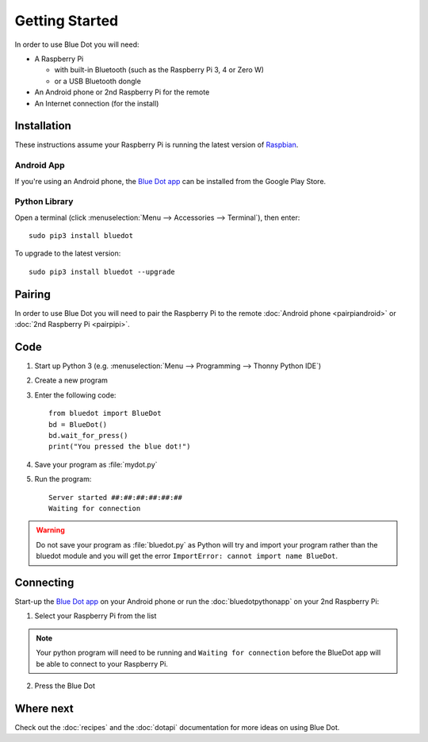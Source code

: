 Getting Started
===============

In order to use Blue Dot you will need:

* A Raspberry Pi

  - with built-in Bluetooth (such as the Raspberry Pi 3, 4 or Zero W)
  - or a USB Bluetooth dongle

* An Android phone or 2nd Raspberry Pi for the remote
* An Internet connection (for the install)

Installation
------------

These instructions assume your Raspberry Pi is running the latest version of
`Raspbian`_.

Android App
~~~~~~~~~~~

If you're using an Android phone, the `Blue Dot app`_ can be installed from the
Google Play Store.

Python Library
~~~~~~~~~~~~~~

Open a terminal (click :menuselection:`Menu --> Accessories --> Terminal`),
then enter::

    sudo pip3 install bluedot

To upgrade to the latest version::

    sudo pip3 install bluedot --upgrade

Pairing
-------

In order to use Blue Dot you will need to pair the Raspberry Pi to the remote
:doc:`Android phone <pairpiandroid>` or :doc:`2nd Raspberry Pi <pairpipi>`.

Code
----

1. Start up Python 3 (e.g. :menuselection:`Menu --> Programming --> Thonny Python
   IDE`)

2. Create a new program

3. Enter the following code::

    from bluedot import BlueDot
    bd = BlueDot()
    bd.wait_for_press()
    print("You pressed the blue dot!")

4. Save your program as :file:`mydot.py`

5. Run the program::

    Server started ##:##:##:##:##:##
    Waiting for connection

.. warning::

    Do not save your program as :file:`bluedot.py` as Python will try and
    import your program rather than the bluedot module and you will get the
    error ``ImportError: cannot import name BlueDot``.

Connecting
----------

Start-up the `Blue Dot app`_ on your Android phone or run the
:doc:`bluedotpythonapp` on your 2nd Raspberry Pi:

1. Select your Raspberry Pi from the list

.. note::

    Your python program will need to be running and ``Waiting for connection`` 
    before the BlueDot app will be able to connect to your Raspberry Pi.

2. Press the Blue Dot

Where next
----------

Check out the :doc:`recipes` and the :doc:`dotapi` documentation for more ideas
on using Blue Dot.

.. _Blue Dot app: http://play.google.com/store/apps/details?id=com.stuffaboutcode.bluedot
.. _Raspbian: https://www.raspberrypi.org/downloads/raspbian/
